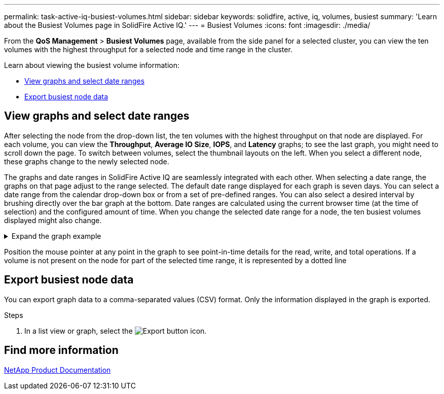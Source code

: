 ---
permalink: task-active-iq-busiest-volumes.html
sidebar: sidebar
keywords: solidfire, active, iq, volumes, busiest
summary: 'Learn about the Busiest Volumes page in SolidFire Active IQ.'
---
= Busiest Volumes
:icons: font
:imagesdir: ./media/

[.lead]
From the *QoS Management* > *Busiest Volumes* page, available from the side panel for a selected cluster, you can view the ten volumes with the highest throughput for a selected node and time range in the cluster.

Learn about viewing the busiest volume information:

* <<View graphs and select date ranges>>
* <<Export busiest node data>>

== View graphs and select date ranges
After selecting the node from the drop-down list, the ten volumes with the highest throughput on that node are displayed. For each volume, you can view the *Throughput*, *Average IO Size*, *IOPS*, and *Latency* graphs; to see the last graph, you might need to scroll down the page. To switch between volumes, select the thumbnail layouts on the left. When you select a different node, these graphs change to the newly selected node. 

The graphs and date ranges in SolidFire Active IQ are seamlessly integrated with each other. When selecting a date range, the graphs on that page adjust to the range selected. The default date range displayed for each graph is seven days. You can select a date range from the calendar drop-down box or from a set of pre-defined ranges. You can also select a desired interval by brushing directly over the bar graph at the bottom. Date ranges are calculated using the current browser time (at the time of selection) and the configured amount of time. When you change the selected date range for a node, the ten busiest volumes displayed might also change.

.Expand the graph example
[%collapsible]
====
image:busiest_volumes.PNG[Graphical display for busiest volumes]
====

Position the mouse pointer at any point in the graph to see point-in-time details for the read, write, and total operations. If a volume is not present on the node for part of the selected time range, it is represented by a dotted line

== Export busiest node data

You can export graph data to a comma-separated values (CSV) format. Only the information displayed in the graph is exported.

.Steps
. In a list view or graph, select the	image:export_button.PNG[Export button] icon.

== Find more information
https://www.netapp.com/support-and-training/documentation/[NetApp Product Documentation^]

// 2023 JULY 12, DOC-4698